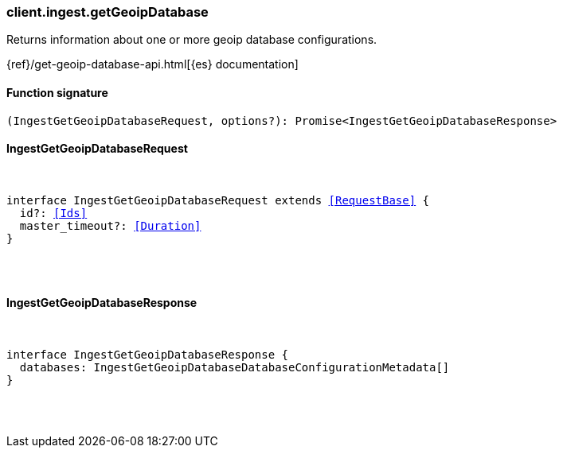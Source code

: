[[reference-ingest-get_geoip_database]]

////////
===========================================================================================================================
||                                                                                                                       ||
||                                                                                                                       ||
||                                                                                                                       ||
||        ██████╗ ███████╗ █████╗ ██████╗ ███╗   ███╗███████╗                                                            ||
||        ██╔══██╗██╔════╝██╔══██╗██╔══██╗████╗ ████║██╔════╝                                                            ||
||        ██████╔╝█████╗  ███████║██║  ██║██╔████╔██║█████╗                                                              ||
||        ██╔══██╗██╔══╝  ██╔══██║██║  ██║██║╚██╔╝██║██╔══╝                                                              ||
||        ██║  ██║███████╗██║  ██║██████╔╝██║ ╚═╝ ██║███████╗                                                            ||
||        ╚═╝  ╚═╝╚══════╝╚═╝  ╚═╝╚═════╝ ╚═╝     ╚═╝╚══════╝                                                            ||
||                                                                                                                       ||
||                                                                                                                       ||
||    This file is autogenerated, DO NOT send pull requests that changes this file directly.                             ||
||    You should update the script that does the generation, which can be found in:                                      ||
||    https://github.com/elastic/elastic-client-generator-js                                                             ||
||                                                                                                                       ||
||    You can run the script with the following command:                                                                 ||
||       npm run elasticsearch -- --version <version>                                                                    ||
||                                                                                                                       ||
||                                                                                                                       ||
||                                                                                                                       ||
===========================================================================================================================
////////

[discrete]
[[client.ingest.getGeoipDatabase]]
=== client.ingest.getGeoipDatabase

Returns information about one or more geoip database configurations.

{ref}/get-geoip-database-api.html[{es} documentation]

[discrete]
==== Function signature

[source,ts]
----
(IngestGetGeoipDatabaseRequest, options?): Promise<IngestGetGeoipDatabaseResponse>
----

[discrete]
==== IngestGetGeoipDatabaseRequest

[pass]
++++
<pre>
++++
interface IngestGetGeoipDatabaseRequest extends <<RequestBase>> {
  id?: <<Ids>>
  master_timeout?: <<Duration>>
}

[pass]
++++
</pre>
++++
[discrete]
==== IngestGetGeoipDatabaseResponse

[pass]
++++
<pre>
++++
interface IngestGetGeoipDatabaseResponse {
  databases: IngestGetGeoipDatabaseDatabaseConfigurationMetadata[]
}

[pass]
++++
</pre>
++++
